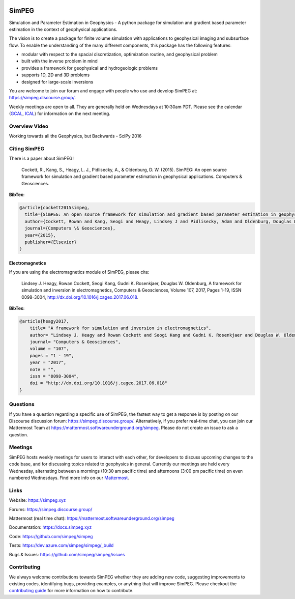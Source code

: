 .. image:: https://raw.github.com/simpeg/simpeg/main/docs/images/simpeg-logo.png
    :alt: simpeg Logo

SimPEG
******

.. image:: https://img.shields.io/pypi/v/simpeg.svg
    :target: https://pypi.python.org/pypi/simpeg
    :alt: Latest PyPI version

.. image:: https://img.shields.io/conda/v/conda-forge/simpeg.svg
    :target: https://anaconda.org/conda-forge/simpeg
    :alt: Latest conda-forge version

.. image:: https://img.shields.io/github/license/simpeg/simpeg.svg
    :target: https://github.com/simpeg/simpeg/blob/main/LICENSE
    :alt: MIT license

.. image:: https://dev.azure.com/simpeg/simpeg/_apis/build/status/simpeg.simpeg?branchName=main
    :target: https://dev.azure.com/simpeg/simpeg/_build/latest?definitionId=2&branchName=main
    :alt: Azure pipeline

.. image:: https://codecov.io/gh/simpeg/simpeg/branch/main/graph/badge.svg
    :target: https://codecov.io/gh/simpeg/simpeg
    :alt: Coverage status

.. image:: https://zenodo.org/badge/DOI/10.5281/zenodo.596373.svg
   :target: https://doi.org/10.5281/zenodo.596373

.. image:: https://img.shields.io/discourse/users?server=http%3A%2F%2Fsimpeg.discourse.group%2F
    :target: https://simpeg.discourse.group/

.. image:: https://img.shields.io/badge/simpeg-purple?logo=mattermost&label=Mattermost
    :target: https://mattermost.softwareunderground.org/simpeg

.. image:: https://img.shields.io/badge/Youtube%20channel-GeoSci.xyz-FF0000.svg?logo=youtube
    :target: https://www.youtube.com/channel/UCBrC4M8_S4GXhyHht7FyQqw

Simulation and Parameter Estimation in Geophysics  -  A python package for simulation and gradient based parameter estimation in the context of geophysical applications.

The vision is to create a package for finite volume simulation with applications to geophysical imaging and subsurface flow. To enable the understanding of the many different components, this package has the following features:

* modular with respect to the spacial discretization, optimization routine, and geophysical problem
* built with the inverse problem in mind
* provides a framework for geophysical and hydrogeologic problems
* supports 1D, 2D and 3D problems
* designed for large-scale inversions

You are welcome to join our forum and engage with people who use and develop SimPEG at: https://simpeg.discourse.group/.

Weekly meetings are open to all. They are generally held on Wednesdays at 10:30am PDT. Please see the calendar (`GCAL <https://calendar.google.com/calendar/b/0?cid=ZHVhamYzMWlibThycWdkZXM5NTdoYXV2MnNAZ3JvdXAuY2FsZW5kYXIuZ29vZ2xlLmNvbQ>`_, `ICAL <https://calendar.google.com/calendar/ical/duajf31ibm8rqgdes957hauv2s%40group.calendar.google.com/public/basic.ics>`_) for information on the next meeting.

Overview Video
==============

.. image:: https://img.youtube.com/vi/yUm01YsS9hQ/0.jpg
    :target: https://www.youtube.com/watch?v=yUm01YsS9hQ
    :alt: All of the Geophysics But Backwards

Working towards all the Geophysics, but Backwards - SciPy 2016


Citing SimPEG
=============

There is a paper about SimPEG!


    Cockett, R., Kang, S., Heagy, L. J., Pidlisecky, A., & Oldenburg, D. W. (2015). SimPEG: An open source framework for simulation and gradient based parameter estimation in geophysical applications. Computers & Geosciences.

**BibTex:**

.. code::

    @article{cockett2015simpeg,
      title={SimPEG: An open source framework for simulation and gradient based parameter estimation in geophysical applications},
      author={Cockett, Rowan and Kang, Seogi and Heagy, Lindsey J and Pidlisecky, Adam and Oldenburg, Douglas W},
      journal={Computers \& Geosciences},
      year={2015},
      publisher={Elsevier}
    }

Electromagnetics
----------------

If you are using the electromagnetics module of SimPEG, please cite:

    Lindsey J. Heagy, Rowan Cockett, Seogi Kang, Gudni K. Rosenkjaer, Douglas W. Oldenburg, A framework for simulation and inversion in electromagnetics, Computers & Geosciences, Volume 107, 2017, Pages 1-19, ISSN 0098-3004, http://dx.doi.org/10.1016/j.cageo.2017.06.018.

**BibTex:**

.. code::

    @article{heagy2017,
        title= "A framework for simulation and inversion in electromagnetics",
        author= "Lindsey J. Heagy and Rowan Cockett and Seogi Kang and Gudni K. Rosenkjaer and Douglas W. Oldenburg",
        journal= "Computers & Geosciences",
        volume = "107",
        pages = "1 - 19",
        year = "2017",
        note = "",
        issn = "0098-3004",
        doi = "http://dx.doi.org/10.1016/j.cageo.2017.06.018"
    }

Questions
=========

If you have a question regarding a specific use of SimPEG, the fastest way
to get a response is by posting on our Discourse discussion forum:
https://simpeg.discourse.group/. Alternatively, if you prefer real-time chat,
you can join our Mattermost Team at
https://mattermost.softwareunderground.org/simpeg.
Please do not create an issue to ask a question.


Meetings
========

SimPEG hosts weekly meetings for users to interact with each other,
for developers to discuss upcoming changes to the code base, and for
discussing topics related to geophysics in general.
Currently our meetings are held every Wednesday, alternating between
a mornings (10:30 am pacific time) and afternoons (3:00 pm pacific time)
on even numbered Wednesdays. Find more info on our
`Mattermost <https://mattermost.softwareunderground.org/simpeg>`_.


Links
=====

Website:
https://simpeg.xyz

Forums:
https://simpeg.discourse.group/


Mattermost (real time chat):
https://mattermost.softwareunderground.org/simpeg


Documentation:
https://docs.simpeg.xyz


Code:
https://github.com/simpeg/simpeg


Tests:
https://dev.azure.com/simpeg/simpeg/_build


Bugs & Issues:
https://github.com/simpeg/simpeg/issues

Contributing
============

We always welcome contributions towards SimPEG whether they are adding
new code, suggesting improvements to existing codes, identifying bugs,
providing examples, or anything that will improve SimPEG.
Please checkout the `contributing guide <https://docs.simpeg.xyz/content/getting_started/contributing/index.html>`_
for more information on how to contribute.
